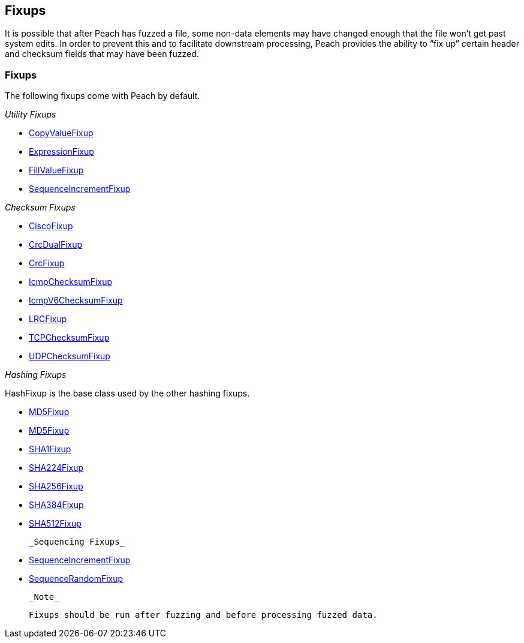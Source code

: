 [[Fixup]]
== Fixups

// Reviewed:
//  - 03/3/2014: Lynn: Added fixups and information about HashFixup

It is possible that after Peach has fuzzed a file, some non-data elements may have changed enough that the file won't get past system edits. In order to prevent this and to facilitate downstream processing, Peach provides the ability to “fix up” certain header and checksum fields that may have been fuzzed.  

=== Fixups

The following fixups come with Peach by default.

_Utility Fixups_

 * xref:Fixups_CopyValueFixup[CopyValueFixup]
 * xref:Fixups_ExpressionFixup[ExpressionFixup] 
 * xref:Fixups_FillValueFixup[FillValueFixup]
 * xref:Fixups_SequenceIncrementFixup[SequenceIncrementFixup]

_Checksum Fixups_

 * xref:Fixups_CiscoFixup[CiscoFixup]
 * xref:Fixups_CrcDualFixup[CrcDualFixup]
 * xref:Fixups_CrcFixup[CrcFixup]
 * xref:Fixups_IcmpChecksumFixup[IcmpChecksumFixup]
 * xref:Fixups_IcmpV6ChecksumFixup[IcmpV6ChecksumFixup]
 * xref:Fixups_LRCFixup[LRCFixup]
 * xref:Fixups_TCPChecksumFixup[TCPChecksumFixup] 
 * xref:Fixups_UDPChecksumFixup[UDPChecksumFixup]

_Hashing Fixups_

HashFixup is the base class used by the other hashing fixups.

 * xref:Fixups_HMACFixup[MD5Fixup]
 * xref:Fixups_MD5Fixup[MD5Fixup] 
 * xref:Fixups_SHA1Fixup[SHA1Fixup]
 * xref:Fixups_SHA224Fixup[SHA224Fixup]
 * xref:Fixups_SHA256Fixup[SHA256Fixup]
 * xref:Fixups_SHA384Fixup[SHA384Fixup]
 * xref:Fixups_SHA512Fixup[SHA512Fixup]
 
 _Sequencing Fixups_
 
 * xref:Fixups_SequenceIncrementFixup[SequenceIncrementFixup]
 * xref:Fixups_SequenceRandomFixup[SequenceRandomFixup]
 
 _Note_
 
 Fixups should be run after fuzzing and before processing fuzzed data.


